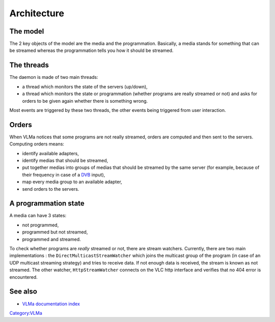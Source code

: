 Architecture
============

The model
---------

The 2 key objects of the model are the media and the programmation. Basically, a media stands for something that can be streamed whereas the programmation tells you how it should be streamed.

The threads
-----------

The daemon is made of two main threads:

-  a thread which monitors the state of the servers (up/down),
-  a thread which monitors the state or programmation (whether programs are really streamed or not) and asks for orders to be given again whether there is something wrong.

Most events are triggered by these two threads, the other events being triggered from user interaction.

Orders
------

When VLMa notices that some programs are not really streamed, orders are computed and then sent to the servers. Computing orders means:

-  identify available adapters,
-  identify medias that should be streamed,
-  put together medias into groups of medias that should be streamed by the same server (for example, because of their frequency in case of a `DVB <DVB>`__ input),
-  map every media group to an available adapter,
-  send orders to the servers.

A programmation state
---------------------

A media can have 3 states:

-  not programmed,
-  programmed but not streamed,
-  programmed and streamed.

To check whether programs are *really* streamed or not, there are stream watchers. Currently, there are two main implementations : the ``DirectMulticastStreamWatcher`` which joins the multicast group of the program (in case of an UDP multicast streaming strategy) and tries to receive data. If not enough data is received, the stream is known as not streamed. The other watcher, ``HttpStreamWatcher`` connects on the VLC http interface and verifies that no 404 error is encountered.

See also
--------

-  `VLMa documentation index <VLMa/Documentation>`__

`Category:VLMa <Category:VLMa>`__
